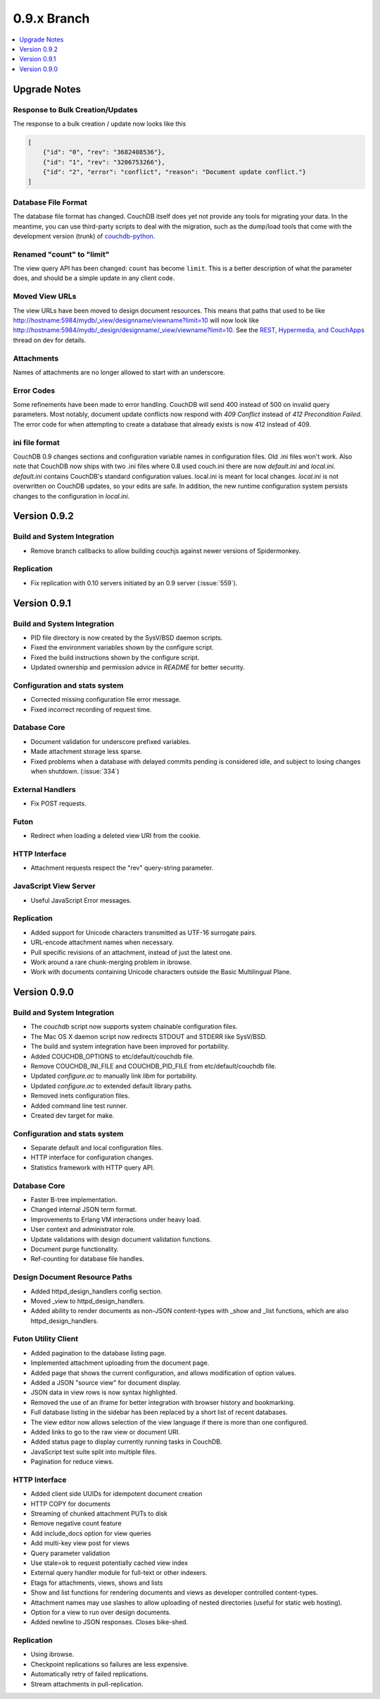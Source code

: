 .. Licensed under the Apache License, Version 2.0 (the "License"); you may not
.. use this file except in compliance with the License. You may obtain a copy of
.. the License at
..
..   http://www.apache.org/licenses/LICENSE-2.0
..
.. Unless required by applicable law or agreed to in writing, software
.. distributed under the License is distributed on an "AS IS" BASIS, WITHOUT
.. WARRANTIES OR CONDITIONS OF ANY KIND, either express or implied. See the
.. License for the specific language governing permissions and limitations under
.. the License.

.. _release/0.9.x:

============
0.9.x Branch
============

.. contents::
    :depth: 1
    :local:

.. _release/0.9.x/upgrade:

Upgrade Notes
=============

Response to Bulk Creation/Updates
---------------------------------

The response to a bulk creation / update now looks like this

.. code-block:: javascript

    [
        {"id": "0", "rev": "3682408536"},
        {"id": "1", "rev": "3206753266"},
        {"id": "2", "error": "conflict", "reason": "Document update conflict."}
    ]

Database File Format
--------------------

The database file format has changed. CouchDB itself does yet not provide any
tools for migrating your data. In the meantime, you can use third-party scripts
to deal with the migration, such as the dump/load tools that come with the
development version (trunk) of `couchdb-python`_.

.. _couchdb-python: http://code.google.com/p/couchdb-python/

Renamed "count" to "limit"
--------------------------

The view query API has been changed: ``count`` has become ``limit``.
This is a better description of what the parameter does, and should be a simple
update in any client code.

Moved View URLs
---------------

The view URLs have been moved to design document resources. This means that
paths that used to be like http://hostname:5984/mydb/_view/designname/viewname?limit=10
will now look like http://hostname:5984/mydb/_design/designname/_view/viewname?limit=10.
See the `REST, Hypermedia, and CouchApps`_  thread on dev for details.

.. _REST, Hypermedia, and CouchApps: http://mail-archives.apache.org/mod_mbox/couchdb-dev/200902.mbox/%3Ce282921e0902242116n2cd207c4x7a9d0feced3f10d9@mail.gmail.com%3E

Attachments
-----------

Names of attachments are no longer allowed to start with an underscore.

Error Codes
-----------

Some refinements have been made to error handling. CouchDB will send 400 instead
of 500 on invalid query parameters. Most notably, document update conflicts now
respond with `409 Conflict` instead of `412 Precondition Failed`. The error code
for when attempting to create a database that already exists is now 412
instead of 409.

ini file format
---------------

CouchDB 0.9 changes sections and configuration variable names in configuration
files. Old .ini files won't work. Also note that CouchDB now ships with two .ini
files where 0.8 used couch.ini there are now `default.ini` and `local.ini`.
`default.ini` contains CouchDB's standard configuration values. local.ini is
meant for local changes. `local.ini` is not overwritten on CouchDB updates, so
your edits are safe. In addition, the new runtime configuration system persists
changes to the configuration in `local.ini`.

.. _release/0.9.2:

Version 0.9.2
=============

Build and System Integration
----------------------------

* Remove branch callbacks to allow building couchjs against newer versions of
  Spidermonkey.

Replication
-----------

* Fix replication with 0.10 servers initiated by an 0.9 server (:issue:`559`).

.. _release/0.9.1:

Version 0.9.1
=============

Build and System Integration
----------------------------

* PID file directory is now created by the SysV/BSD daemon scripts.
* Fixed the environment variables shown by the configure script.
* Fixed the build instructions shown by the configure script.
* Updated ownership and permission advice in `README` for better security.

Configuration and stats system
------------------------------

* Corrected missing configuration file error message.
* Fixed incorrect recording of request time.

Database Core
-------------

* Document validation for underscore prefixed variables.
* Made attachment storage less sparse.
* Fixed problems when a database with delayed commits pending is considered
  idle, and subject to losing changes when shutdown. (:issue:`334`)

External Handlers
-----------------

* Fix POST requests.

Futon
-----

* Redirect when loading a deleted view URI from the cookie.

HTTP Interface
--------------

* Attachment requests respect the "rev" query-string parameter.

JavaScript View Server
----------------------

* Useful JavaScript Error messages.

Replication
-----------

* Added support for Unicode characters transmitted as UTF-16 surrogate pairs.
* URL-encode attachment names when necessary.
* Pull specific revisions of an attachment, instead of just the latest one.
* Work around a rare chunk-merging problem in ibrowse.
* Work with documents containing Unicode characters outside the Basic
  Multilingual Plane.

.. _release/0.9.0:

Version 0.9.0
=============

Build and System Integration
----------------------------

* The `couchdb` script now supports system chainable configuration files.
* The Mac OS X daemon script now redirects STDOUT and STDERR like SysV/BSD.
* The build and system integration have been improved for portability.
* Added COUCHDB_OPTIONS to etc/default/couchdb file.
* Remove COUCHDB_INI_FILE and COUCHDB_PID_FILE from etc/default/couchdb file.
* Updated `configure.ac` to manually link `libm` for portability.
* Updated `configure.ac` to extended default library paths.
* Removed inets configuration files.
* Added command line test runner.
* Created dev target for make.

Configuration and stats system
------------------------------

* Separate default and local configuration files.
* HTTP interface for configuration changes.
* Statistics framework with HTTP query API.

Database Core
-------------

* Faster B-tree implementation.
* Changed internal JSON term format.
* Improvements to Erlang VM interactions under heavy load.
* User context and administrator role.
* Update validations with design document validation functions.
* Document purge functionality.
* Ref-counting for database file handles.

Design Document Resource Paths
------------------------------

* Added httpd_design_handlers config section.
* Moved _view to httpd_design_handlers.
* Added ability to render documents as non-JSON content-types with _show and
  _list functions, which are also httpd_design_handlers.

Futon Utility Client
--------------------

* Added pagination to the database listing page.
* Implemented attachment uploading from the document page.
* Added page that shows the current configuration, and allows modification of
  option values.
* Added a JSON "source view" for document display.
* JSON data in view rows is now syntax highlighted.
* Removed the use of an iframe for better integration with browser history and
  bookmarking.
* Full database listing in the sidebar has been replaced by a short list of
  recent databases.
* The view editor now allows selection of the view language if there is more
  than one configured.
* Added links to go to the raw view or document URI.
* Added status page to display currently running tasks in CouchDB.
* JavaScript test suite split into multiple files.
* Pagination for reduce views.

HTTP Interface
--------------

* Added client side UUIDs for idempotent document creation
* HTTP COPY for documents
* Streaming of chunked attachment PUTs to disk
* Remove negative count feature
* Add include_docs option for view queries
* Add multi-key view post for views
* Query parameter validation
* Use stale=ok to request potentially cached view index
* External query handler module for full-text or other indexers.
* Etags for attachments, views, shows and lists
* Show and list functions for rendering documents and views as developer
  controlled content-types.
* Attachment names may use slashes to allow uploading of nested directories
  (useful for static web hosting).
* Option for a view to run over design documents.
* Added newline to JSON responses. Closes bike-shed.

Replication
-----------

* Using ibrowse.
* Checkpoint replications so failures are less expensive.
* Automatically retry of failed replications.
* Stream attachments in pull-replication.
